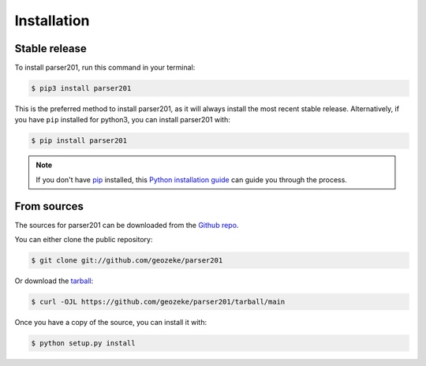 .. highlight:: shell

============
Installation
============

Stable release
--------------

To install parser201, run this command in your terminal:

.. code-block:: console

    $ pip3 install parser201

This is the preferred method to install parser201, as it will always install the most recent stable release. Alternatively, if you have ``pip`` installed for python3, you can install parser201 with:

.. code-block:: console

    $ pip install parser201

.. note::

   If you don't have `pip`_ installed, this `Python installation guide`_ can guide you through the process.

.. _pip: https://pip.pypa.io
.. _Python installation guide: http://docs.python-guide.org/en/latest/starting/installation/


From sources
------------

The sources for parser201 can be downloaded from the `Github repo`_.

You can either clone the public repository:

.. code-block:: console

    $ git clone git://github.com/geozeke/parser201

Or download the `tarball`_:

.. code-block:: console

    $ curl -OJL https://github.com/geozeke/parser201/tarball/main

Once you have a copy of the source, you can install it with:

.. code-block:: console

    $ python setup.py install


.. _Github repo: https://github.com/geozeke/parser201
.. _tarball: https://github.com/geozeke/parser201/tarball/main
